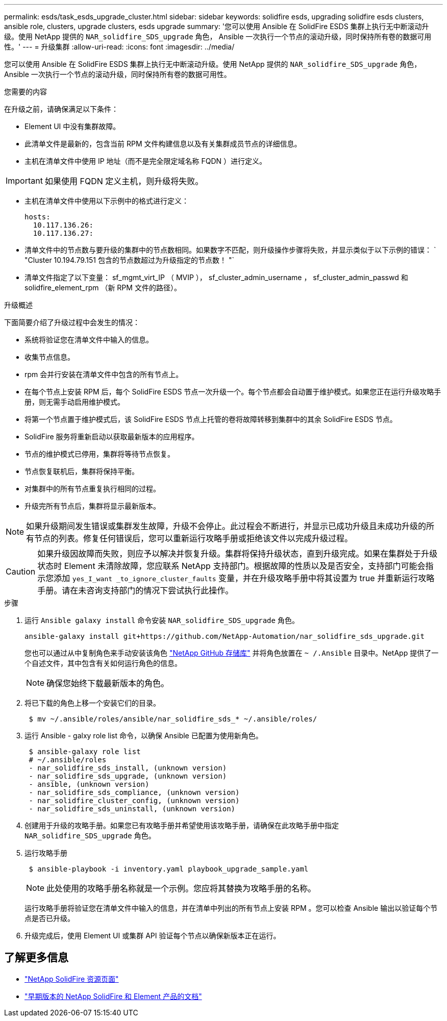 ---
permalink: esds/task_esds_upgrade_cluster.html 
sidebar: sidebar 
keywords: solidfire esds, upgrading solidfire esds clusters, ansible role, clusters, upgrade clusters, esds upgrade 
summary: '您可以使用 Ansible 在 SolidFire ESDS 集群上执行无中断滚动升级。使用 NetApp 提供的 `NAR_solidfire_SDS_upgrade` 角色， Ansible 一次执行一个节点的滚动升级，同时保持所有卷的数据可用性。' 
---
= 升级集群
:allow-uri-read: 
:icons: font
:imagesdir: ../media/


[role="lead"]
您可以使用 Ansible 在 SolidFire ESDS 集群上执行无中断滚动升级。使用 NetApp 提供的 `NAR_solidfire_SDS_upgrade` 角色， Ansible 一次执行一个节点的滚动升级，同时保持所有卷的数据可用性。

.您需要的内容
在升级之前，请确保满足以下条件：

* Element UI 中没有集群故障。
* 此清单文件是最新的，包含当前 RPM 文件构建信息以及有关集群成员节点的详细信息。
* 主机在清单文件中使用 IP 地址（而不是完全限定域名称 FQDN ）进行定义。



IMPORTANT: 如果使用 FQDN 定义主机，则升级将失败。

* 主机在清单文件中使用以下示例中的格式进行定义：
+
[listing]
----
hosts:
  10.117.136.26:
  10.117.136.27:
----
* 清单文件中的节点数与要升级的集群中的节点数相同。如果数字不匹配，则升级操作步骤将失败，并显示类似于以下示例的错误： ` "Cluster 10.194.79.151 包含的节点数超过为升级指定的节点数！ "`
* 清单文件指定了以下变量： sf_mgmt_virt_IP （ MVIP ）， sf_cluster_admin_username ， sf_cluster_admin_passwd 和 solidfire_element_rpm （新 RPM 文件的路径）。


.升级概述
下面简要介绍了升级过程中会发生的情况：

* 系统将验证您在清单文件中输入的信息。
* 收集节点信息。
* rpm 会并行安装在清单文件中包含的所有节点上。
* 在每个节点上安装 RPM 后，每个 SolidFire ESDS 节点一次升级一个。每个节点都会自动置于维护模式。如果您正在运行升级攻略手册，则无需手动启用维护模式。
* 将第一个节点置于维护模式后，该 SolidFire ESDS 节点上托管的卷将故障转移到集群中的其余 SolidFire ESDS 节点。
* SolidFire 服务将重新启动以获取最新版本的应用程序。
* 节点的维护模式已停用，集群将等待节点恢复。
* 节点恢复联机后，集群将保持平衡。
* 对集群中的所有节点重复执行相同的过程。
* 升级完所有节点后，集群将显示最新版本。



NOTE: 如果升级期间发生错误或集群发生故障，升级不会停止。此过程会不断进行，并显示已成功升级且未成功升级的所有节点的列表。修复任何错误后，您可以重新运行攻略手册或拒绝该文件以完成升级过程。


CAUTION: 如果升级因故障而失败，则应予以解决并恢复升级。集群将保持升级状态，直到升级完成。如果在集群处于升级状态时 Element 未清除故障，您应联系 NetApp 支持部门。根据故障的性质以及是否安全，支持部门可能会指示您添加 `yes_I_want _to_ignore_cluster_faults` 变量，并在升级攻略手册中将其设置为 true 并重新运行攻略手册。请在未咨询支持部门的情况下尝试执行此操作。

.步骤
. 运行 `Ansible galaxy install` 命令安装 `NAR_solidfire_SDS_upgrade` 角色。
+
[listing]
----
ansible-galaxy install git+https://github.com/NetApp-Automation/nar_solidfire_sds_upgrade.git
----
+
您也可以通过从中复制角色来手动安装该角色 https://github.com/NetApp-Automation["NetApp GitHub 存储库"^] 并将角色放置在 `~ /.Ansible` 目录中。NetApp 提供了一个自述文件，其中包含有关如何运行角色的信息。

+

NOTE: 确保您始终下载最新版本的角色。

. 将已下载的角色上移一个安装它们的目录。
+
[listing]
----
 $ mv ~/.ansible/roles/ansible/nar_solidfire_sds_* ~/.ansible/roles/
----
. 运行 Ansible - galxy role list 命令，以确保 Ansible 已配置为使用新角色。
+
[listing]
----
 $ ansible-galaxy role list
 # ~/.ansible/roles
 - nar_solidfire_sds_install, (unknown version)
 - nar_solidfire_sds_upgrade, (unknown version)
 - ansible, (unknown version)
 - nar_solidfire_sds_compliance, (unknown version)
 - nar_solidfire_cluster_config, (unknown version)
 - nar_solidfire_sds_uninstall, (unknown version)
----
. 创建用于升级的攻略手册。如果您已有攻略手册并希望使用该攻略手册，请确保在此攻略手册中指定 `NAR_solidfire_SDS_upgrade` 角色。
. 运行攻略手册
+
[listing]
----
 $ ansible-playbook -i inventory.yaml playbook_upgrade_sample.yaml
----
+

NOTE: 此处使用的攻略手册名称就是一个示例。您应将其替换为攻略手册的名称。

+
运行攻略手册将验证您在清单文件中输入的信息，并在清单中列出的所有节点上安装 RPM 。您可以检查 Ansible 输出以验证每个节点是否已升级。

. 升级完成后，使用 Element UI 或集群 API 验证每个节点以确保新版本正在运行。




== 了解更多信息

* https://www.netapp.com/data-storage/solidfire/documentation/["NetApp SolidFire 资源页面"^]
* https://docs.netapp.com/sfe-122/topic/com.netapp.ndc.sfe-vers/GUID-B1944B0E-B335-4E0B-B9F1-E960BF32AE56.html["早期版本的 NetApp SolidFire 和 Element 产品的文档"^]

